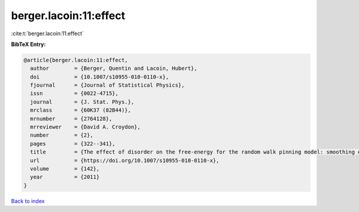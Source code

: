 berger.lacoin:11:effect
=======================

:cite:t:`berger.lacoin:11:effect`

**BibTeX Entry:**

.. code-block:: bibtex

   @article{berger.lacoin:11:effect,
     author        = {Berger, Quentin and Lacoin, Hubert},
     doi           = {10.1007/s10955-010-0110-x},
     fjournal      = {Journal of Statistical Physics},
     issn          = {0022-4715},
     journal       = {J. Stat. Phys.},
     mrclass       = {60K37 (82B44)},
     mrnumber      = {2764128},
     mrreviewer    = {David A. Croydon},
     number        = {2},
     pages         = {322--341},
     title         = {The effect of disorder on the free-energy for the random walk pinning model: smoothing of the phase transition and low temperature asymptotics},
     url           = {https://doi.org/10.1007/s10955-010-0110-x},
     volume        = {142},
     year          = {2011}
   }

`Back to index <../By-Cite-Keys.html>`_
